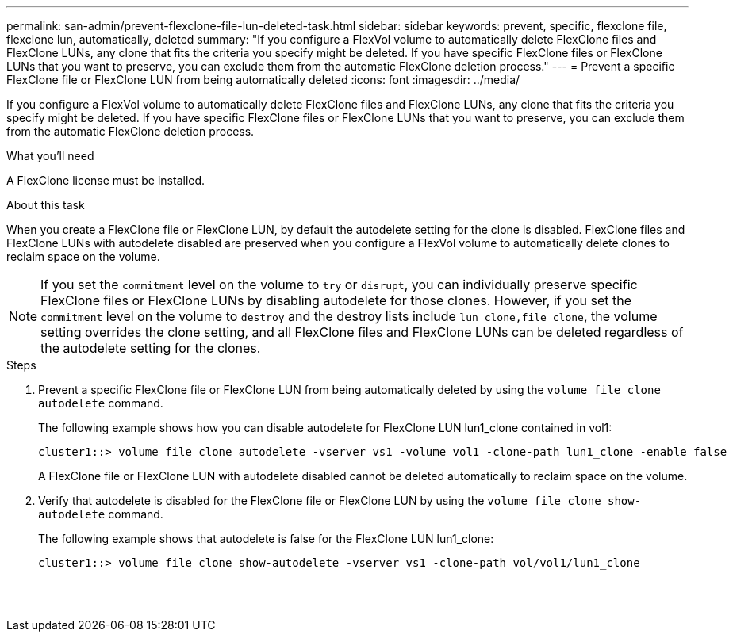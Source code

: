---
permalink: san-admin/prevent-flexclone-file-lun-deleted-task.html
sidebar: sidebar
keywords: prevent, specific, flexclone file, flexclone lun, automatically, deleted
summary: "If you configure a FlexVol volume to automatically delete FlexClone files and FlexClone LUNs, any clone that fits the criteria you specify might be deleted. If you have specific FlexClone files or FlexClone LUNs that you want to preserve, you can exclude them from the automatic FlexClone deletion process."
---
= Prevent a specific FlexClone file or FlexClone LUN from being automatically deleted
:icons: font
:imagesdir: ../media/

[.lead]
If you configure a FlexVol volume to automatically delete FlexClone files and FlexClone LUNs, any clone that fits the criteria you specify might be deleted. If you have specific FlexClone files or FlexClone LUNs that you want to preserve, you can exclude them from the automatic FlexClone deletion process.

.What you'll need

A FlexClone license must be installed.

.About this task

When you create a FlexClone file or FlexClone LUN, by default the autodelete setting for the clone is disabled. FlexClone files and FlexClone LUNs with autodelete disabled are preserved when you configure a FlexVol volume to automatically delete clones to reclaim space on the volume.

[NOTE]
====
If you set the `commitment` level on the volume to `try` or `disrupt`, you can individually preserve specific FlexClone files or FlexClone LUNs by disabling autodelete for those clones. However, if you set the `commitment` level on the volume to `destroy` and the destroy lists include `lun_clone,file_clone`, the volume setting overrides the clone setting, and all FlexClone files and FlexClone LUNs can be deleted regardless of the autodelete setting for the clones.
====

.Steps

. Prevent a specific FlexClone file or FlexClone LUN from being automatically deleted by using the `volume file clone autodelete` command.
+
The following example shows how you can disable autodelete for FlexClone LUN lun1_clone contained in vol1:
+
----
cluster1::> volume file clone autodelete -vserver vs1 -volume vol1 -clone-path lun1_clone -enable false
----
+
A FlexClone file or FlexClone LUN with autodelete disabled cannot be deleted automatically to reclaim space on the volume.

. Verify that autodelete is disabled for the FlexClone file or FlexClone LUN by using the `volume file clone show-autodelete` command.
+
The following example shows that autodelete is false for the FlexClone LUN lun1_clone:
+
----
cluster1::> volume file clone show-autodelete -vserver vs1 -clone-path vol/vol1/lun1_clone
															Vserver Name: vs1
															Clone Path: vol/vol1/lun1_clone
															Autodelete Enabled: false
----
